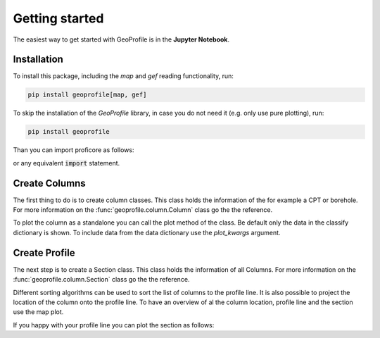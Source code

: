 
Getting started
===============

The easiest way to get started with GeoProfile is in the **Jupyter Notebook**.

Installation
------------
To install this package, including the `map` and `gef` reading functionality, run:

.. code-block::

    pip install geoprofile[map, gef]


To skip the installation of the `GeoProfile` library, in case you do not need it (e.g. only use pure plotting), run:

.. code-block::

    pip install geoprofile

Than you can import proficore as follows:

.. ipython:: python

    from geoprofile.column import Column
    from geoprofile.profile import Section

    import numpy as np
    import plotly.io as pio
    from shapely.geometry import LineString

or any equivalent :code:`import` statement.

Create Columns
---------------

The first thing to do is to create column classes. This class holds the information of the for
example a CPT or borehole. For more information on the :func:`geoprofile.column.Column` class go
the the reference.


.. ipython:: python

    columns = [
        Column(
            classify={
                "depth": [5, -10, -20, -30],
                "thickness": [15, 10, 10, 10],
                "geotechnicalSoilName": [
                    "sterkGrindigZand",
                    "zwakZandigSiltMetGrind",
                    "sterkZandigeDetritus",
                    "grind",
                ],
            },
            x=0,
            y=0,
            z=-1,
            name="A",
        ),
        Column(
            classify={
                "depth": [0, -10, -20, -30],
                "thickness": [10, 10, 10, 10],
                "geotechnicalSoilName": [
                    "sterkGrindigZand",
                    "zwakZandigSiltMetGrind",
                    "sterkZandigeDetritus",
                    "grind",
                ],
            },
            x=-3,
            y=50,
            z=4,
            name="B",
            data={
                "depth": np.linspace(0, -40).tolist(),
                "qc": np.random.random(50).tolist(),
                "abc": np.random.random(50).tolist(),
            },
        ),
        Column(
            classify={
                "depth": [0, -10, -20, -30],
                "thickness": [10, 10, 10, 10],
                "geotechnicalSoilName": [
                    "sterkGrindigZand",
                    "zwakZandigSiltMetGrind",
                    "sterkZandigeDetritus",
                    "grind",
                ],
            },
            x=4,
            y=10,
            z=3,
            name="C",
            data={
                "depth": np.linspace(0, -40).tolist(),
                "qc": np.random.random(50).tolist(),
                "abc": np.random.random(50).tolist(),
            },
        ),
        Column(
            classify={
                "depth": [0, -10, -20, -30],
                "thickness": [10, 10, 10, 10],
                "geotechnicalSoilName": [
                    "sterkGrindigZand",
                    "zwakZandigSiltMetGrind",
                    "sterkZandigeDetritus",
                    "grind",
                ],
            },
            x=-30,
            y=30,
            z=-5,
            name="D",
            data={
                "depth": np.linspace(0, -40).tolist(),
                "qc": np.random.random(50).tolist(),
                "abc": np.random.random(50).tolist(),
            },
        ),
        Column(
            classify={
                "depth": [0, -10, -20, -30],
                "thickness": [10, 10, 10, 10],
                "geotechnicalSoilName": [
                    "sterkGrindigZand",
                    "zwakZandigSiltMetGrind",
                    "sterkZandigeDetritus",
                    "grind",
                ],
            },
            x=-5,
            y=30,
            z=1,
            name="E",
            data={
                "depth": np.linspace(0, -40).tolist(),
                "qc": np.random.random(50).tolist(),
                "abc": np.random.random(50).tolist(),
            },
        ),
    ]


To plot the column as a standalone you can call the plot method of the class. Be default only the
data in the classify dictionary is shown. To include data from the data dictionary use the `plot_kwargs`
argument.

.. ipython:: python

    fig = columns[1].plot(
        plot_kwargs={"qc": {"line_color":"black"}, "abc": {"line_color": "red"}}
    )


.. ipython:: python
    :suppress:

    import os

    filename = os.path.join(os.environ["DOC_PATH"], "savefig", "plot.html")
    fig.write_html(filename)


.. raw:: html
   :file: ../savefig/plot.html


Create Profile
----------------

The next step is to create a Section class. This class holds the information of all Columns.
For more information on the :func:`geoprofile.column.Section` class go
the the reference.

.. ipython:: python

    profile = Section(
        columns,
        profile_line=LineString(((-1, 0), (3, 30), (1, 51))),
        sorting_algorithm="tsp",
        reproject=True,
    )

Different sorting algorithms can be used to sort the list of columns to the profile line. It is also
possible to project the location of the column onto the profile line. To have an overview of al the column
location, profile line and the section use the map plot.


.. ipython:: python

    @savefig map.png
    profile.plot_map()


If you happy with your profile line you can plot the section as follows:


.. ipython:: python

    fig = profile.plot(
        plot_kwargs={"qc": {}, "abc": {}},
        hue="uniform",
        fillpattern=False,
        surface_level=True,
        groundwater_level=True,
    )


.. ipython:: python
    :suppress:

    import os

    filename = os.path.join(os.environ["DOC_PATH"], "savefig", "profile.html")
    fig.write_html(filename)


.. raw:: html
   :file: ../savefig/profile.html

